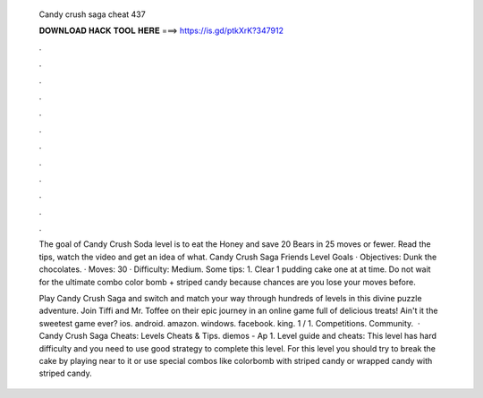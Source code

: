   Candy crush saga cheat 437
  
  
  
  𝐃𝐎𝐖𝐍𝐋𝐎𝐀𝐃 𝐇𝐀𝐂𝐊 𝐓𝐎𝐎𝐋 𝐇𝐄𝐑𝐄 ===> https://is.gd/ptkXrK?347912
  
  
  
  .
  
  
  
  .
  
  
  
  .
  
  
  
  .
  
  
  
  .
  
  
  
  .
  
  
  
  .
  
  
  
  .
  
  
  
  .
  
  
  
  .
  
  
  
  .
  
  
  
  .
  
  The goal of Candy Crush Soda level is to eat the Honey and save 20 Bears in 25 moves or fewer. Read the tips, watch the video and get an idea of what. Candy Crush Saga Friends Level Goals · Objectives: Dunk the chocolates. · Moves: 30 · Difficulty: Medium. Some tips: 1. Clear 1 pudding cake one at at time. Do not wait for the ultimate combo color bomb + striped candy because chances are you lose your moves before.
  
  Play Candy Crush Saga and switch and match your way through hundreds of levels in this divine puzzle adventure. Join Tiffi and Mr. Toffee on their epic journey in an online game full of delicious treats! Ain't it the sweetest game ever? ios. android. amazon. windows. facebook. king. 1 / 1. Competitions. Community.  · Candy Crush Saga Cheats: Levels Cheats & Tips. diemos - Ap 1. Level guide and cheats: This level has hard difficulty and you need to use good strategy to complete this level. For this level you should try to break the cake by playing near to it or use special combos like colorbomb with striped candy or wrapped candy with striped candy.
